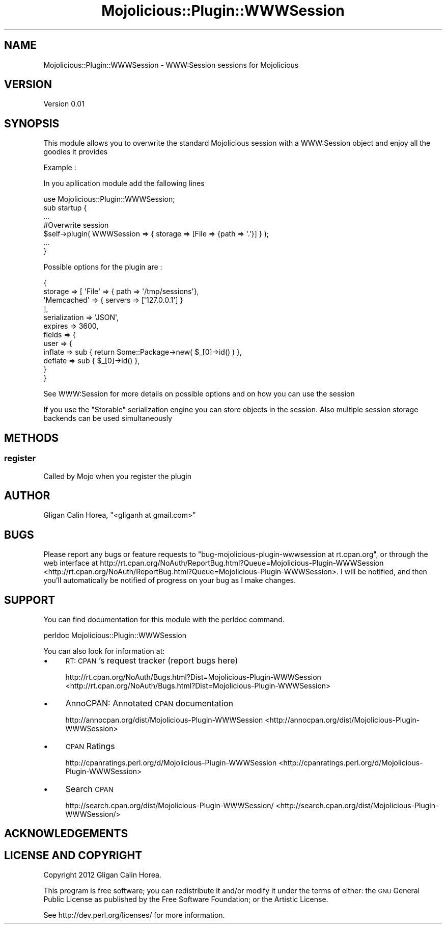 .\" Automatically generated by Pod::Man 2.25 (Pod::Simple 3.16)
.\"
.\" Standard preamble:
.\" ========================================================================
.de Sp \" Vertical space (when we can't use .PP)
.if t .sp .5v
.if n .sp
..
.de Vb \" Begin verbatim text
.ft CW
.nf
.ne \\$1
..
.de Ve \" End verbatim text
.ft R
.fi
..
.\" Set up some character translations and predefined strings.  \*(-- will
.\" give an unbreakable dash, \*(PI will give pi, \*(L" will give a left
.\" double quote, and \*(R" will give a right double quote.  \*(C+ will
.\" give a nicer C++.  Capital omega is used to do unbreakable dashes and
.\" therefore won't be available.  \*(C` and \*(C' expand to `' in nroff,
.\" nothing in troff, for use with C<>.
.tr \(*W-
.ds C+ C\v'-.1v'\h'-1p'\s-2+\h'-1p'+\s0\v'.1v'\h'-1p'
.ie n \{\
.    ds -- \(*W-
.    ds PI pi
.    if (\n(.H=4u)&(1m=24u) .ds -- \(*W\h'-12u'\(*W\h'-12u'-\" diablo 10 pitch
.    if (\n(.H=4u)&(1m=20u) .ds -- \(*W\h'-12u'\(*W\h'-8u'-\"  diablo 12 pitch
.    ds L" ""
.    ds R" ""
.    ds C` ""
.    ds C' ""
'br\}
.el\{\
.    ds -- \|\(em\|
.    ds PI \(*p
.    ds L" ``
.    ds R" ''
'br\}
.\"
.\" Escape single quotes in literal strings from groff's Unicode transform.
.ie \n(.g .ds Aq \(aq
.el       .ds Aq '
.\"
.\" If the F register is turned on, we'll generate index entries on stderr for
.\" titles (.TH), headers (.SH), subsections (.SS), items (.Ip), and index
.\" entries marked with X<> in POD.  Of course, you'll have to process the
.\" output yourself in some meaningful fashion.
.ie \nF \{\
.    de IX
.    tm Index:\\$1\t\\n%\t"\\$2"
..
.    nr % 0
.    rr F
.\}
.el \{\
.    de IX
..
.\}
.\"
.\" Accent mark definitions (@(#)ms.acc 1.5 88/02/08 SMI; from UCB 4.2).
.\" Fear.  Run.  Save yourself.  No user-serviceable parts.
.    \" fudge factors for nroff and troff
.if n \{\
.    ds #H 0
.    ds #V .8m
.    ds #F .3m
.    ds #[ \f1
.    ds #] \fP
.\}
.if t \{\
.    ds #H ((1u-(\\\\n(.fu%2u))*.13m)
.    ds #V .6m
.    ds #F 0
.    ds #[ \&
.    ds #] \&
.\}
.    \" simple accents for nroff and troff
.if n \{\
.    ds ' \&
.    ds ` \&
.    ds ^ \&
.    ds , \&
.    ds ~ ~
.    ds /
.\}
.if t \{\
.    ds ' \\k:\h'-(\\n(.wu*8/10-\*(#H)'\'\h"|\\n:u"
.    ds ` \\k:\h'-(\\n(.wu*8/10-\*(#H)'\`\h'|\\n:u'
.    ds ^ \\k:\h'-(\\n(.wu*10/11-\*(#H)'^\h'|\\n:u'
.    ds , \\k:\h'-(\\n(.wu*8/10)',\h'|\\n:u'
.    ds ~ \\k:\h'-(\\n(.wu-\*(#H-.1m)'~\h'|\\n:u'
.    ds / \\k:\h'-(\\n(.wu*8/10-\*(#H)'\z\(sl\h'|\\n:u'
.\}
.    \" troff and (daisy-wheel) nroff accents
.ds : \\k:\h'-(\\n(.wu*8/10-\*(#H+.1m+\*(#F)'\v'-\*(#V'\z.\h'.2m+\*(#F'.\h'|\\n:u'\v'\*(#V'
.ds 8 \h'\*(#H'\(*b\h'-\*(#H'
.ds o \\k:\h'-(\\n(.wu+\w'\(de'u-\*(#H)/2u'\v'-.3n'\*(#[\z\(de\v'.3n'\h'|\\n:u'\*(#]
.ds d- \h'\*(#H'\(pd\h'-\w'~'u'\v'-.25m'\f2\(hy\fP\v'.25m'\h'-\*(#H'
.ds D- D\\k:\h'-\w'D'u'\v'-.11m'\z\(hy\v'.11m'\h'|\\n:u'
.ds th \*(#[\v'.3m'\s+1I\s-1\v'-.3m'\h'-(\w'I'u*2/3)'\s-1o\s+1\*(#]
.ds Th \*(#[\s+2I\s-2\h'-\w'I'u*3/5'\v'-.3m'o\v'.3m'\*(#]
.ds ae a\h'-(\w'a'u*4/10)'e
.ds Ae A\h'-(\w'A'u*4/10)'E
.    \" corrections for vroff
.if v .ds ~ \\k:\h'-(\\n(.wu*9/10-\*(#H)'\s-2\u~\d\s+2\h'|\\n:u'
.if v .ds ^ \\k:\h'-(\\n(.wu*10/11-\*(#H)'\v'-.4m'^\v'.4m'\h'|\\n:u'
.    \" for low resolution devices (crt and lpr)
.if \n(.H>23 .if \n(.V>19 \
\{\
.    ds : e
.    ds 8 ss
.    ds o a
.    ds d- d\h'-1'\(ga
.    ds D- D\h'-1'\(hy
.    ds th \o'bp'
.    ds Th \o'LP'
.    ds ae ae
.    ds Ae AE
.\}
.rm #[ #] #H #V #F C
.\" ========================================================================
.\"
.IX Title "Mojolicious::Plugin::WWWSession 3"
.TH Mojolicious::Plugin::WWWSession 3 "2012-04-25" "perl v5.14.2" "User Contributed Perl Documentation"
.\" For nroff, turn off justification.  Always turn off hyphenation; it makes
.\" way too many mistakes in technical documents.
.if n .ad l
.nh
.SH "NAME"
Mojolicious::Plugin::WWWSession \- WWW:Session sessions for Mojolicious
.SH "VERSION"
.IX Header "VERSION"
Version 0.01
.SH "SYNOPSIS"
.IX Header "SYNOPSIS"
This module allows you to overwrite the standard Mojolicious session with a WWW:Session object and enjoy all the goodies it provides
.PP
Example :
.PP
In you apllication module add the fallowing lines
.PP
.Vb 1
\&    use Mojolicious::Plugin::WWWSession;
\&
\&    sub startup {
\&    
\&        ...
\&    
\&        #Overwrite session
\&        $self\->plugin( WWWSession => { storage => [File => {path => \*(Aq.\*(Aq}] } );
\&
\&        ...
\&    }
.Ve
.PP
Possible options for the plugin are :
.PP
.Vb 12
\&    {
\&    storage => [ \*(AqFile\*(Aq => { path => \*(Aq/tmp/sessions\*(Aq},
\&                 \*(AqMemcached\*(Aq => { servers => [\*(Aq127.0.0.1\*(Aq] }
\&               ],
\&    serialization => \*(AqJSON\*(Aq,
\&    expires => 3600,
\&    fields => {
\&              user => {
\&                      inflate => sub { return Some::Package\->new( $_[0]\->id() ) },
\&                      deflate => sub { $_[0]\->id() },
\&              }
\&    }
.Ve
.PP
See WWW:Session for more details on possible options and on how you can use the session
.PP
If you use the \*(L"Storable\*(R" serialization engine you can store objects in the session. 
Also multiple session storage backends can be used simultaneously
.SH "METHODS"
.IX Header "METHODS"
.SS "register"
.IX Subsection "register"
Called by Mojo when you register the plugin
.SH "AUTHOR"
.IX Header "AUTHOR"
Gligan Calin Horea, \f(CW\*(C`<gliganh at gmail.com>\*(C'\fR
.SH "BUGS"
.IX Header "BUGS"
Please report any bugs or feature requests to \f(CW\*(C`bug\-mojolicious\-plugin\-wwwsession at rt.cpan.org\*(C'\fR, or through
the web interface at http://rt.cpan.org/NoAuth/ReportBug.html?Queue=Mojolicious\-Plugin\-WWWSession <http://rt.cpan.org/NoAuth/ReportBug.html?Queue=Mojolicious-Plugin-WWWSession>.  I will be notified, and then you'll
automatically be notified of progress on your bug as I make changes.
.SH "SUPPORT"
.IX Header "SUPPORT"
You can find documentation for this module with the perldoc command.
.PP
.Vb 1
\&    perldoc Mojolicious::Plugin::WWWSession
.Ve
.PP
You can also look for information at:
.IP "\(bu" 4
\&\s-1RT:\s0 \s-1CPAN\s0's request tracker (report bugs here)
.Sp
http://rt.cpan.org/NoAuth/Bugs.html?Dist=Mojolicious\-Plugin\-WWWSession <http://rt.cpan.org/NoAuth/Bugs.html?Dist=Mojolicious-Plugin-WWWSession>
.IP "\(bu" 4
AnnoCPAN: Annotated \s-1CPAN\s0 documentation
.Sp
http://annocpan.org/dist/Mojolicious\-Plugin\-WWWSession <http://annocpan.org/dist/Mojolicious-Plugin-WWWSession>
.IP "\(bu" 4
\&\s-1CPAN\s0 Ratings
.Sp
http://cpanratings.perl.org/d/Mojolicious\-Plugin\-WWWSession <http://cpanratings.perl.org/d/Mojolicious-Plugin-WWWSession>
.IP "\(bu" 4
Search \s-1CPAN\s0
.Sp
http://search.cpan.org/dist/Mojolicious\-Plugin\-WWWSession/ <http://search.cpan.org/dist/Mojolicious-Plugin-WWWSession/>
.SH "ACKNOWLEDGEMENTS"
.IX Header "ACKNOWLEDGEMENTS"
.SH "LICENSE AND COPYRIGHT"
.IX Header "LICENSE AND COPYRIGHT"
Copyright 2012 Gligan Calin Horea.
.PP
This program is free software; you can redistribute it and/or modify it
under the terms of either: the \s-1GNU\s0 General Public License as published
by the Free Software Foundation; or the Artistic License.
.PP
See http://dev.perl.org/licenses/ for more information.
